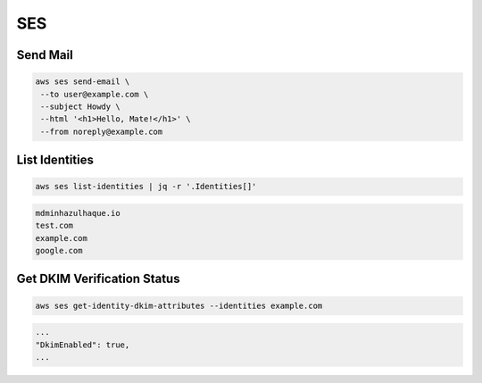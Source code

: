 SES
===

Send Mail
---------

.. code:: bash

   aws ses send-email \
    --to user@example.com \
    --subject Howdy \
    --html '<h1>Hello, Mate!</h1>' \
    --from noreply@example.com

List Identities
---------------

.. code:: bash

   aws ses list-identities | jq -r '.Identities[]'

.. code:: ini

   mdminhazulhaque.io
   test.com
   example.com
   google.com

Get DKIM Verification Status
----------------------------

.. code:: bash

   aws ses get-identity-dkim-attributes --identities example.com

.. code:: ini

   ...
   "DkimEnabled": true,
   ...
